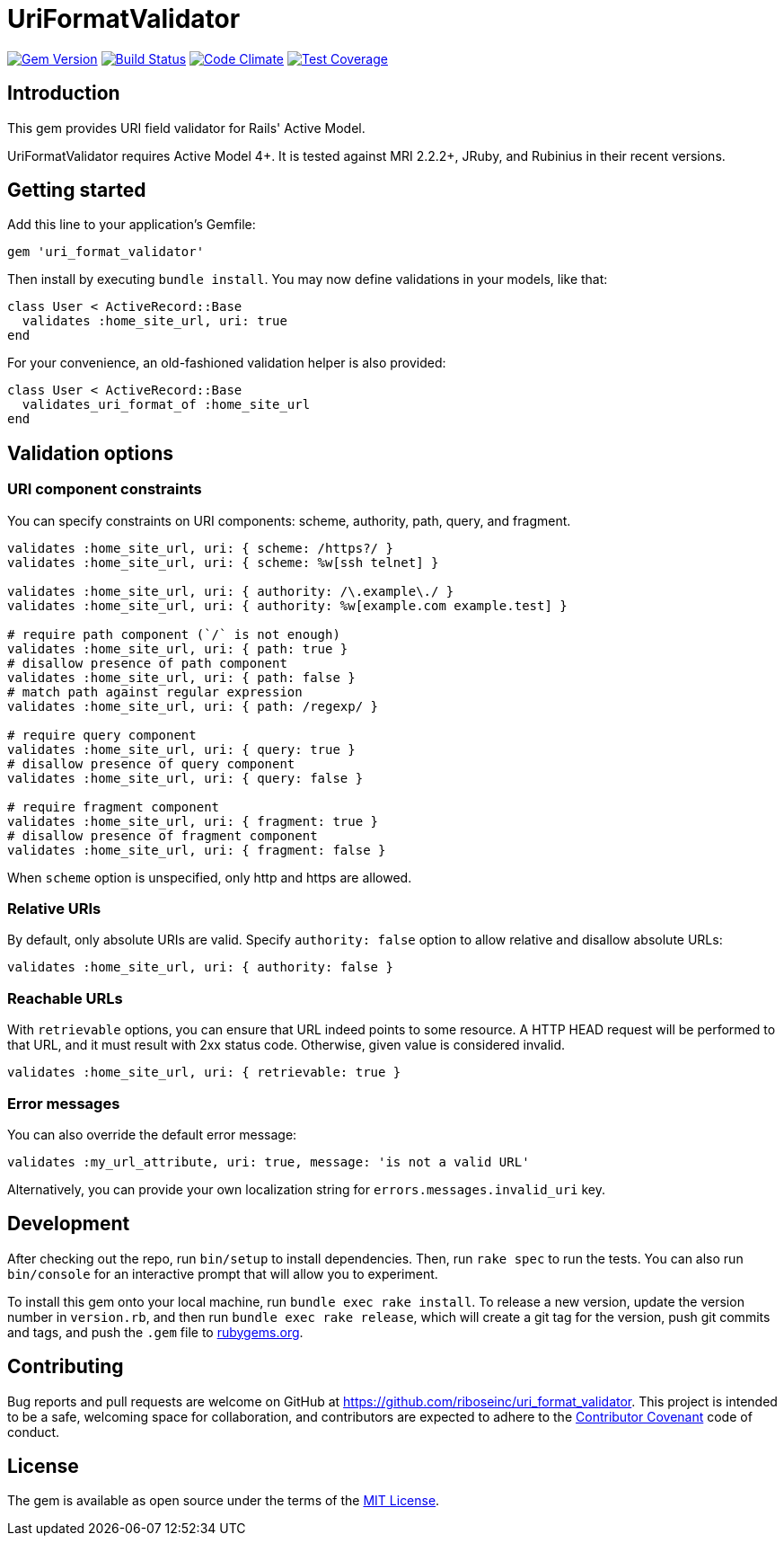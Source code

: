 = UriFormatValidator

image:https://img.shields.io/gem/v/uri_format_validator.svg[
	Gem Version, link="https://rubygems.org/gems/uri_format_validator"]
image:https://img.shields.io/travis/riboseinc/uri_format_validator/master.svg[
	Build Status, link="https://travis-ci.org/riboseinc/uri_format_validator"]
image:https://img.shields.io/codeclimate/github/riboseinc/uri_format_validator.svg[
	"Code Climate", link="https://codeclimate.com/github/riboseinc/uri_format_validator"]
image:https://img.shields.io/codecov/c/github/riboseinc/uri_format_validator.svg[
	"Test Coverage", link="https://codecov.io/gh/riboseinc/uri_format_validator"]

== Introduction

This gem provides URI field validator for Rails' Active Model.

UriFormatValidator requires Active Model 4+.  It is tested against MRI 2.2.2+,
JRuby, and Rubinius in their recent versions.

== Getting started

Add this line to your application's Gemfile:

[source,ruby]
----
gem 'uri_format_validator'
----

Then install by executing `bundle install`.  You may now define validations
in your models, like that:

[source,ruby]
----
class User < ActiveRecord::Base
  validates :home_site_url, uri: true
end
----

For your convenience, an old-fashioned validation helper is also provided:

[source,ruby]
----
class User < ActiveRecord::Base
  validates_uri_format_of :home_site_url
end
----

== Validation options

=== URI component constraints

You can specify constraints on URI components: scheme, authority, path, query,
and fragment.

[source,ruby]
----
validates :home_site_url, uri: { scheme: /https?/ }
validates :home_site_url, uri: { scheme: %w[ssh telnet] }

validates :home_site_url, uri: { authority: /\.example\./ }
validates :home_site_url, uri: { authority: %w[example.com example.test] }

# require path component (`/` is not enough)
validates :home_site_url, uri: { path: true }
# disallow presence of path component
validates :home_site_url, uri: { path: false }
# match path against regular expression
validates :home_site_url, uri: { path: /regexp/ }

# require query component
validates :home_site_url, uri: { query: true }
# disallow presence of query component
validates :home_site_url, uri: { query: false }

# require fragment component
validates :home_site_url, uri: { fragment: true }
# disallow presence of fragment component
validates :home_site_url, uri: { fragment: false }
----

When `scheme` option is unspecified, only http and https are allowed.

=== Relative URIs

By default, only absolute URIs are valid.  Specify `authority: false` option
to allow relative and disallow absolute URLs:

[source,ruby]
----
validates :home_site_url, uri: { authority: false }
----

=== Reachable URLs

With `retrievable` options, you can ensure that URL indeed points to some
resource.  A HTTP HEAD request will be performed to that URL, and it must result
with 2xx status code.  Otherwise, given value is considered invalid.

[source,ruby]
----
validates :home_site_url, uri: { retrievable: true }
----

=== Error messages

You can also override the default error message:

[source,ruby]
----
validates :my_url_attribute, uri: true, message: 'is not a valid URL'
----

Alternatively, you can provide your own localization string for
`errors.messages.invalid_uri` key.

== Development

After checking out the repo, run `bin/setup` to install dependencies.
Then, run `rake spec` to run the tests. You can also run `bin/console`
for an interactive prompt that will allow you to experiment.

To install this gem onto your local machine, run
`bundle exec rake install`. To release a new version, update the version
number in `version.rb`, and then run `bundle exec rake release`, which
will create a git tag for the version, push git commits and tags, and
push the `.gem` file to https://rubygems.org[rubygems.org].

== Contributing

Bug reports and pull requests are welcome on GitHub at
https://github.com/riboseinc/uri_format_validator. This project is intended to
be a safe, welcoming space for collaboration, and contributors are
expected to adhere to the http://contributor-covenant.org[Contributor
Covenant] code of conduct.

== License

The gem is available as open source under the terms of the
http://opensource.org/licenses/MIT[MIT License].
